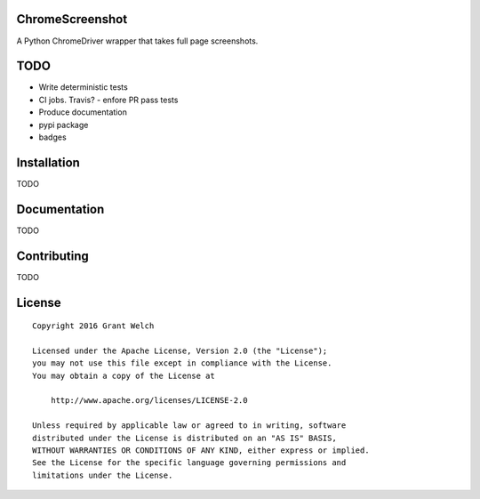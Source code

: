 ChromeScreenshot
================

.. pypi-buttons
.. ci-buttons

A Python ChromeDriver wrapper that takes full page screenshots.

TODO
====

- Write deterministic tests

- CI jobs. Travis?
  - enfore PR pass tests

- Produce documentation

- pypi package

- badges

Installation
============

TODO

Documentation
=============

TODO

Contributing
============

TODO

License
=======
::

  Copyright 2016 Grant Welch

  Licensed under the Apache License, Version 2.0 (the "License");
  you may not use this file except in compliance with the License.
  You may obtain a copy of the License at

      http://www.apache.org/licenses/LICENSE-2.0

  Unless required by applicable law or agreed to in writing, software
  distributed under the License is distributed on an "AS IS" BASIS,
  WITHOUT WARRANTIES OR CONDITIONS OF ANY KIND, either express or implied.
  See the License for the specific language governing permissions and
  limitations under the License.


